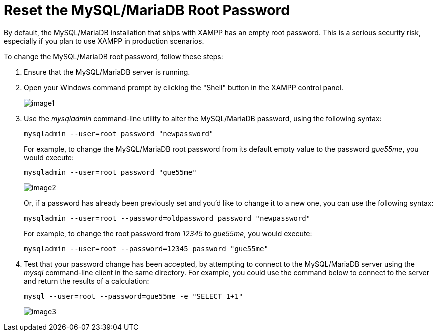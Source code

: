 = Reset the MySQL/MariaDB Root Password

By default, the MySQL/MariaDB installation that ships with XAMPP has an empty root password. This is a serious security risk, especially if you plan to use XAMPP in production scenarios.

To change the MySQL/MariaDB root password, follow these steps:

 . Ensure that the MySQL/MariaDB server is running.

 . Open your Windows command prompt by clicking the "Shell" button in the XAMPP control panel.
+
image::reset-mysql-password/image1.png[]

 . Use the _mysqladmin_ command-line utility to alter the MySQL/MariaDB password, using the following syntax:
+
 mysqladmin --user=root password "newpassword"
+
For example, to change the MySQL/MariaDB root password from its default empty value to the password _gue55me_, you would execute:
+
 mysqladmin --user=root password "gue55me"
+
image::reset-mysql-password/image2.png[]
+
Or, if a password has already been previously set and you'd like to change it to a new one, you can use the following syntax:
+
 mysqladmin --user=root --password=oldpassword password "newpassword"
+
For example, to change the root password from _12345_ to _gue55me_, you would execute:
+
 mysqladmin --user=root --password=12345 password "gue55me"

 . Test that your password change has been accepted, by attempting to connect to the MySQL/MariaDB server using the _mysql_ command-line client in the same directory. For example, you could use the command below to connect to the server and return the results of a calculation:
+
 mysql --user=root --password=gue55me -e "SELECT 1+1"
+
image::reset-mysql-password/image3.png[]
